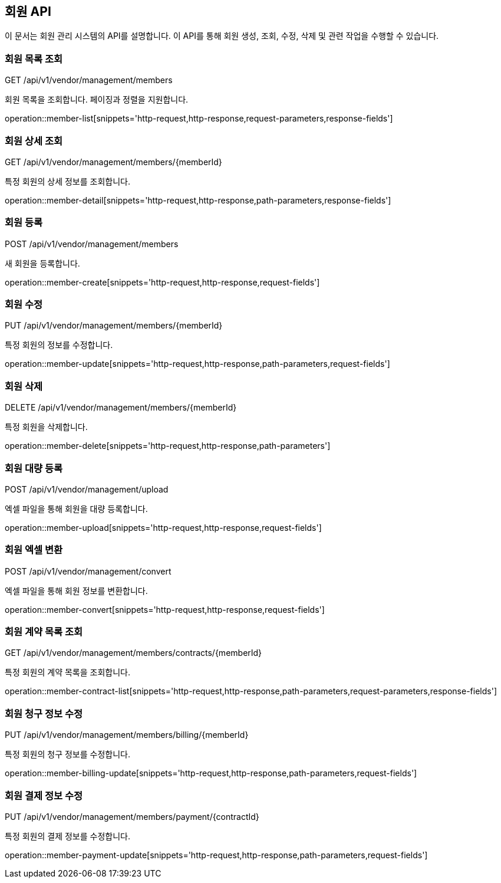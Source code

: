 == 회원 API
:doctype: book
:icons: font

이 문서는 회원 관리 시스템의 API를 설명합니다. 이 API를 통해 회원 생성, 조회, 수정, 삭제 및 관련 작업을 수행할 수 있습니다.

=== 회원 목록 조회

GET /api/v1/vendor/management/members

회원 목록을 조회합니다. 페이징과 정렬을 지원합니다.

operation::member-list[snippets='http-request,http-response,request-parameters,response-fields']

=== 회원 상세 조회

GET /api/v1/vendor/management/members/{memberId}

특정 회원의 상세 정보를 조회합니다.

operation::member-detail[snippets='http-request,http-response,path-parameters,response-fields']

=== 회원 등록

POST /api/v1/vendor/management/members

새 회원을 등록합니다.

operation::member-create[snippets='http-request,http-response,request-fields']

=== 회원 수정

PUT /api/v1/vendor/management/members/{memberId}

특정 회원의 정보를 수정합니다.

operation::member-update[snippets='http-request,http-response,path-parameters,request-fields']

=== 회원 삭제

DELETE /api/v1/vendor/management/members/{memberId}

특정 회원을 삭제합니다.

operation::member-delete[snippets='http-request,http-response,path-parameters']

=== 회원 대량 등록

POST /api/v1/vendor/management/upload

엑셀 파일을 통해 회원을 대량 등록합니다.

operation::member-upload[snippets='http-request,http-response,request-fields']

=== 회원 엑셀 변환

POST /api/v1/vendor/management/convert

엑셀 파일을 통해 회원 정보를 변환합니다.

operation::member-convert[snippets='http-request,http-response,request-fields']

=== 회원 계약 목록 조회

GET /api/v1/vendor/management/members/contracts/{memberId}

특정 회원의 계약 목록을 조회합니다.

operation::member-contract-list[snippets='http-request,http-response,path-parameters,request-parameters,response-fields']

=== 회원 청구 정보 수정

PUT /api/v1/vendor/management/members/billing/{memberId}

특정 회원의 청구 정보를 수정합니다.

operation::member-billing-update[snippets='http-request,http-response,path-parameters,request-fields']

=== 회원 결제 정보 수정

PUT /api/v1/vendor/management/members/payment/{contractId}

특정 회원의 결제 정보를 수정합니다.

operation::member-payment-update[snippets='http-request,http-response,path-parameters,request-fields']